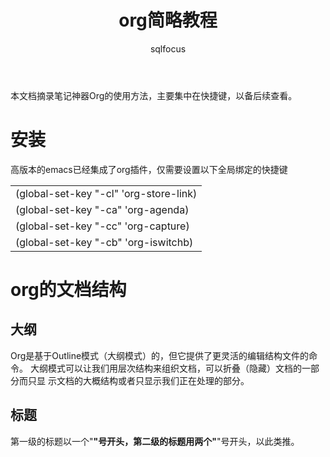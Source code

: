 #+TITLE: org简略教程
#+AUTHOR: sqlfocus

本文档摘录笔记神器Org的使用方法，主要集中在快捷键，以备后续查看。

* 安装
高版本的emacs已经集成了org插件，仅需要设置以下全局绑定的快捷键
| (global-set-key "\C-cl" 'org-store-link) |
| (global-set-key "\C-ca" 'org-agenda)     |
| (global-set-key "\C-cc" 'org-capture)    |
| (global-set-key "\C-cb" 'org-iswitchb)   |

* org的文档结构
** 大纲
Org是基于Outline模式（大纲模式）的，但它提供了更灵活的编辑结构文件的命令。
大纲模式可以让我们用层次结构来组织文档，可以折叠（隐藏）文档的一部分而只显
示文档的大概结构或者只显示我们正在处理的部分。

** 标题
第一级的标题以一个"*"号开头，第二级的标题用两个"*"号开头，以此类推。
